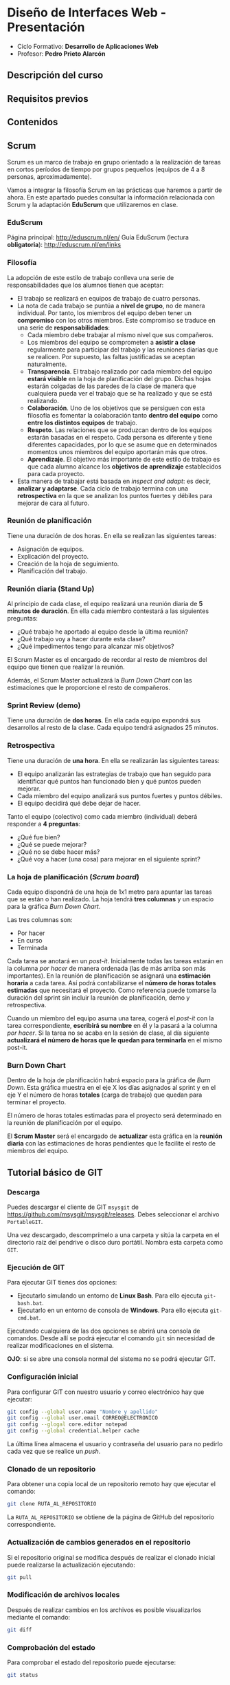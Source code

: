 * Diseño de Interfaces Web - Presentación
- Ciclo Formativo: *Desarrollo de Aplicaciones Web*
- Profesor: *Pedro Prieto Alarcón*

** Descripción del curso
** Requisitos previos
** Contenidos
** Scrum
Scrum es un marco de trabajo en grupo orientado a la realización de tareas en cortos períodos de tiempo por grupos pequeños (equipos de 4 a 8 personas, aproximadamente).

Vamos a integrar la filosofía Scrum en las prácticas que haremos a partir de ahora. En este apartado puedes consultar la información relacionada con Scrum y la adaptación *EduScrum* que utilizaremos en clase.
*** EduScrum
Página principal: http://eduscrum.nl/en/
Guía EduScrum (lectura *obligatoria*): http://eduscrum.nl/en/links
*** Filosofía
La adopción de este estilo de trabajo conlleva una serie de responsabilidades que los alumnos tienen que aceptar:
- El trabajo se realizará en equipos de trabajo de cuatro personas.
- La nota de cada trabajo se puntúa a *nivel de grupo*, no de manera individual. Por tanto, los miembros del equipo deben tener un *compromiso* con los otros miembros. Este compromiso se traduce en una serie de *responsabilidades*:
  - Cada miembro debe trabajar al mismo nivel que sus compañeros.
  - Los miembros del equipo se comprometen a *asistir a clase* regularmente para participar del trabajo y las reuniones diarias que se realicen. Por supuesto, las faltas justificadas se aceptan naturalmente.
  - *Transparencia*. El trabajo realizado por cada miembro del equipo *estará visible* en la hoja de planificación del grupo. Dichas hojas estarán colgadas de las paredes de la clase de manera que cualquiera pueda ver el trabajo que se ha realizado y que se está realizando.
  - *Colaboración*. Uno de los objetivos que se persiguen con esta filosofía es fomentar la colaboración tanto *dentro del equipo* como *entre los distintos equipos* de trabajo.
  - *Respeto*. Las relaciones que se produzcan dentro de los equipos estarán basadas en el respeto. Cada persona es diferente y tiene diferentes capacidades, por lo que se asume que en determinados momentos unos miembros del equipo aportarán más que otros.
  - *Aprendizaje*. El objetivo más importante de este estilo de trabajo es que cada alumno alcance los *objetivos de aprendizaje* establecidos para cada proyecto.
- Esta manera de trabajar está basada en /inspect and adapt/: es decir, *analizar y adaptarse*. Cada ciclo de trabajo termina con una *retrospectiva* en la que se analizan los puntos fuertes y débiles para mejorar de cara al futuro.
*** Reunión de planificación
Tiene una duración de dos horas. En ella se realizan las siguientes tareas:
- Asignación de equipos.
- Explicación del proyecto.
- Creación de la hoja de seguimiento.
- Planificación del trabajo.
*** Reunión diaria (Stand Up)
Al principio de cada clase, el equipo realizará una reunión diaria de *5 minutos de duración*. En ella cada miembro contestará a las siguientes preguntas:
- ¿Qué trabajo he aportado al equipo desde la última reunión?
- ¿Qué trabajo voy a hacer durante esta clase?
- ¿Qué impedimentos tengo para alcanzar mis objetivos?

El Scrum Master es el encargado de recordar al resto de miembros del equipo que tienen que realizar la reunión.

Además, el Scrum Master actualizará la /Burn Down Chart/ con las estimaciones que le proporcione el resto de compañeros.
*** Sprint Review (demo)
Tiene una duración de *dos horas*. En ella cada equipo expondrá sus desarrollos al resto de la clase. Cada equipo tendrá asignados 25 minutos.
*** Retrospectiva
Tiene una duración de *una hora*. En ella se realizarán las siguientes tareas:
- El equipo analizarán las estrategias de trabajo que han seguido para identificar qué puntos han funcionado bien y qué puntos pueden mejorar.
- Cada miembro del equipo analizará sus puntos fuertes y puntos débiles.
- El equipo decidirá qué debe dejar de hacer.

Tanto el equipo (colectivo) como cada miembro (individual) deberá responder a *4 preguntas*:
- ¿Qué fue bien?
- ¿Qué se puede mejorar?
- ¿Qué no se debe hacer más?
- ¿Qué voy a hacer (una cosa) para mejorar en el siguiente sprint?
*** La hoja de planificación (/Scrum board/)
Cada equipo dispondrá de una hoja de 1x1 metro para apuntar las tareas que se están o han realizado. La hoja tendrá *tres columnas* y un espacio para la gráfica /Burn Down Chart/.

Las tres columnas son:
- Por hacer
- En curso
- Terminada

Cada tarea se anotará en un /post-it/. Inicialmente todas las tareas estarán en la columna /por hacer/ de manera ordenada (las de más arriba son más importantes). En la reunión de planificación se asignará una *estimación horaria* a cada tarea. Así podrá contabilizarse el *número de horas totales estimadas* que necesitará el proyecto. Como referencia puede tomarse la duración del sprint sin incluir la reunión de planificación, demo y retrospectiva.

Cuando un miembro del equipo asuma una tarea, cogerá el /post-it/ con la tarea correspondiente, *escribirá su nombre* en él y la pasará a la columna /por hacer/. Si la tarea no se acaba en la sesión de clase, al día siguiente *actualizará el número de horas que le quedan para terminarla* en el mismo post-it.
*** Burn Down Chart
Dentro de la hoja de planificación habrá espacio para la gráfica de /Burn Down/. Esta gráfica muestra en el eje X los días asignados al sprint y en el eje Y el número de horas *totales* (carga de trabajo) que quedan para terminar el proyecto.

El número de horas totales estimadas para el proyecto será determinado en la reunión de planificación por el equipo.

El *Scrum Master* será el encargado de *actualizar* esta gráfica en la *reunión diaria* con las estimaciones de horas pendientes que le facilite el resto de miembros del equipo.
** Tutorial básico de GIT
*** Descarga
Puedes descargar el cliente de GIT ~msysgit~ de https://github.com/msysgit/msysgit/releases. Debes seleccionar el archivo ~PortableGIT~.

Una vez descargado, descomprímelo a una carpeta y sitúa la carpeta en el directorio raíz del pendrive o disco duro portátil. Nombra esta carpeta como ~GIT~.
*** Ejecución de GIT
Para ejecutar GIT tienes dos opciones:
- Ejecutarlo simulando un entorno de *Linux Bash*. Para ello ejecuta ~git-bash.bat~.
- Ejecutarlo en un entorno de consola de *Windows*. Para ello ejecuta ~git-cmd.bat~.
Ejecutando cualquiera de las dos opciones se abrirá una consola de comandos. Desde allí se podrá ejecutar el comando ~git~ sin necesidad de realizar modificaciones en el sistema.

*OJO*: si se abre una consola normal del sistema no se podrá ejecutar GIT.
*** Configuración inicial
Para configurar GIT con nuestro usuario y correo electrónico hay que ejecutar:
#+BEGIN_SRC sh
  git config --global user.name "Nombre y apellido"
  git config --global user.email CORREO@ELECTRONICO
  git config --glogal core.editor notepad
  git config --global credential.helper cache
#+END_SRC

La última línea almacena el usuario y contraseña del usuario para no pedirlo cada vez que se realice un /push/.
*** Clonado de un repositorio
Para obtener una copia local de un repositorio remoto hay que ejecutar el comando:
#+BEGIN_SRC sh
git clone RUTA_AL_REPOSITORIO
#+END_SRC
La ~RUTA_AL_REPOSITORIO~ se obtiene de la página de GitHub del repositorio correspondiente.
*** Actualización de cambios generados en el repositorio
Si el repositorio original se modifica después de realizar el clonado inicial puede realizarse la actualización ejecutando:
#+BEGIN_SRC sh
git pull
#+END_SRC
*** Modificación de archivos locales
Después de realizar cambios en los archivos es posible visualizarlos mediante el comando:
#+BEGIN_SRC sh
git diff
#+END_SRC
*** Comprobación del estado
Para comprobar el estado del repositorio puede ejecutarse:
#+BEGIN_SRC sh
git status
#+END_SRC
*** Grabación de los cambios (add y commit)
Después de realizar cambios en el repositorio local se deben añadir con el siguiente comando:
#+BEGIN_SRC sh
git add .
#+END_SRC
De esta manera se añadirán los cambios realizados en los archivos y los archivos nuevos que se hayan creado. Es importante incluir el *punto* en el comando.

Por último, para guardar los cambios se debe ejecutar el comando:
#+BEGIN_SRC sh
git commit -m "Mensaje informativo"
#+END_SRC
De esta manera se guardarán los cambios realizados.
*** Guardado de los cambios en el repositorio remoto (push)
Para actualizar los cambios en el repositorio remoto (GitHub) se debe ejecutar)
#+BEGIN_SRC sh
git push
#+END_SRC
De esta manera se guardarán los cambios en el repositorio remoto de GitHub.
*** Guía completa
Para conocer Git en profundidad puedes consultar el libro publicado en este [[http://git-scm.com/book/es/v1/][enlace]].
** Flujo de trabajo para tareas individuales
1. Hacer un fork del repositorio del ejercicio correspondiente (dentro de https://github.com/interfacesweb). De esta manera se creará una copia del mismo en tu cuenta de GitHub personal.
2. Clonar el repositorio copiado en el equipo.
3. Modificar los archivos de acuerdo con el enunciado de la práctica (el enunciado se encuentra en el archivo ~README.org~ y puede leerse con el formato correcto en la página de GitHub).
4. Guardar los cambios realizados (~commit~) en el repositorio.
5. Subir (~push~) los cambios a GitHub.
6. Cuando se haya terminado, crear una ~pull request~ para que el profesor pueda comprobar los cambios.

Los cambios subidos al repositorio personal pueden visualizarse automáticamente en ~USUARIO.github.io/EJERCICIO~. Esto se consigue utilizando la tecnología de [[https://pages.github.com/][Páginas de GitHub]].
** Flujo de trabajo GIT para Scrum
A continuación se muestra un ejemplo de flujo de trabajo de Git para grupos. Existen muchas otras posibilidades, pero considero que ésta es de las que menos problemas pueden presentar. No obstante, si el equipo de desarrollo considera más adecuado utilizar otro método podrá hacerlo sin ningún problema.

Puedes consultar más información sobre el flujo de trabajo utilizando ramas en [[http://git-scm.com/book/zh/v2/Git-Branching-Branching-Workflows][este enlace]].

Este flujo de trabajo está basado en *repositorios compartidos* (/shared repositories/), donde todos los miembros del equipo de desarrollo tienen permisos para realizar cambios (pueden hacer /push/). 

Para evitar la aparición de conflictos, cada usuario realizará sus cambios en una *rama* distinta. De esta manera los cambios que haga un usuario no afectarán al resto. Una vez *finalizado el trabajo*, el usuario *incorporará* los cambios realizados en su rama a la *rama principal* (/merge/).

*IMPORTANTE*. En todos los comandos se considera que la rama de trabajo principal es /master/. En algunos proyectos la rama principal deberá ser /gh-pages/ para que los cambios se muestren en github.io. Si es el caso, se deberá reemplazar /master/ por /gh-pages/.

*** Actualizar origen
#+BEGIN_SRC sh
git pull origin master
#+END_SRC

*** Crear rama para el trabajo personal
El siguiente código crea una rama nueva con el nombre /nombre_rama/ y la selecciona para trabajar. Todos los cambios que se realicen después afectarán sólo a la rama de trabajo, no a la rama principal.
#+BEGIN_SRC sh
git checkout -b /nombre_rama/
#+END_SRC
  
*** Trabajar
add - commit, add - commit, add - commit,...

Subir cambios:
#+BEGIN_SRC sh
git push origin /nombre_rama/
#+END_SRC

Cuando se desee, y especialmente al terminar la tarea completamente, actualizar de nuevo con los cambios de los demás (incorporar los cambios que se hayan subido a la rama principal por otros miembros del equipo):
#+BEGIN_SRC sh
git fetch origin
git merge origin/master
#+END_SRC

Arreglar conflictos si aparecen (habrá que modificar los ficheros en conflicto, guardar los cambios y hacer un commit nuevo).

Por último, volver a subir la rama con los cambios:
#+BEGIN_SRC sh
git push origin /nombre_rama/
#+END_SRC

*** Crear /pull request/    
Al terminar, con todos los cambios de la rama subidos a Github, crear una *pull request* desde GitHub. Para ello se seleccionará la rama con los cambios y se realizará una /pull request/ desde ella. De esta manera todos los miembros del equipo recibirán un aviso con la notificación de que hay cambios nuevos que se van a incorporar a la rama principal.

*** Inspeccionar y comentar /pull request/ (opcional)
Opcionalmente, los miembros del equipo pueden inspeccionar y comentar la /pull request/.

*** Aceptar y hacer el /merge/ del /pull request/
Desde GitHub, aceptar la /pull request/ o seguir las instrucciones para corregir conflictos. A continuación, hacer el /merge/ de la rama en cuestión.

*** Borrar la rama (desde GitHub)
Al hacer el /merge/ desde GitHub se pregunta si se desea borrar la rama. Si este paso se olvida puede volver a realizarse accediendo a la /pull request/ correspondiente.

*** Borrar la rama local
Ojo, sólo cuando estemos seguros de que los cambios se han integrado en Github.
#+BEGIN_SRC sh
  git checkout master
  git pull origin master
  git branch -D /nombre_rama/
#+END_SRC
  
 
